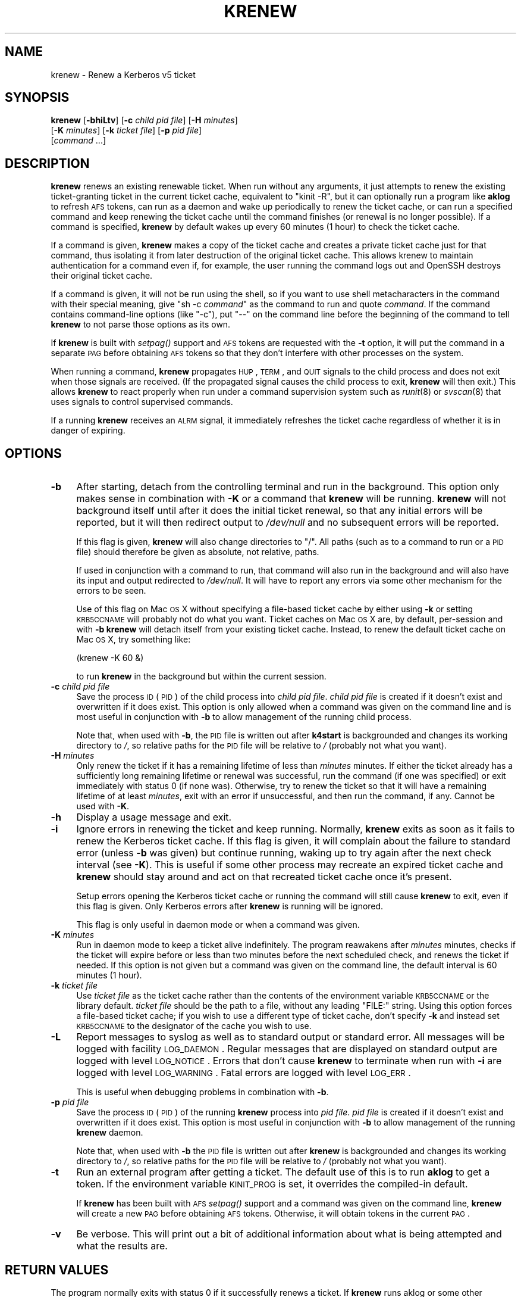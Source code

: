 .\" Automatically generated by Pod::Man 2.22 (Pod::Simple 3.13)
.\"
.\" Standard preamble:
.\" ========================================================================
.de Sp \" Vertical space (when we can't use .PP)
.if t .sp .5v
.if n .sp
..
.de Vb \" Begin verbatim text
.ft CW
.nf
.ne \\$1
..
.de Ve \" End verbatim text
.ft R
.fi
..
.\" Set up some character translations and predefined strings.  \*(-- will
.\" give an unbreakable dash, \*(PI will give pi, \*(L" will give a left
.\" double quote, and \*(R" will give a right double quote.  \*(C+ will
.\" give a nicer C++.  Capital omega is used to do unbreakable dashes and
.\" therefore won't be available.  \*(C` and \*(C' expand to `' in nroff,
.\" nothing in troff, for use with C<>.
.tr \(*W-
.ds C+ C\v'-.1v'\h'-1p'\s-2+\h'-1p'+\s0\v'.1v'\h'-1p'
.ie n \{\
.    ds -- \(*W-
.    ds PI pi
.    if (\n(.H=4u)&(1m=24u) .ds -- \(*W\h'-12u'\(*W\h'-12u'-\" diablo 10 pitch
.    if (\n(.H=4u)&(1m=20u) .ds -- \(*W\h'-12u'\(*W\h'-8u'-\"  diablo 12 pitch
.    ds L" ""
.    ds R" ""
.    ds C` ""
.    ds C' ""
'br\}
.el\{\
.    ds -- \|\(em\|
.    ds PI \(*p
.    ds L" ``
.    ds R" ''
'br\}
.\"
.\" Escape single quotes in literal strings from groff's Unicode transform.
.ie \n(.g .ds Aq \(aq
.el       .ds Aq '
.\"
.\" If the F register is turned on, we'll generate index entries on stderr for
.\" titles (.TH), headers (.SH), subsections (.SS), items (.Ip), and index
.\" entries marked with X<> in POD.  Of course, you'll have to process the
.\" output yourself in some meaningful fashion.
.ie \nF \{\
.    de IX
.    tm Index:\\$1\t\\n%\t"\\$2"
..
.    nr % 0
.    rr F
.\}
.el \{\
.    de IX
..
.\}
.\"
.\" Accent mark definitions (@(#)ms.acc 1.5 88/02/08 SMI; from UCB 4.2).
.\" Fear.  Run.  Save yourself.  No user-serviceable parts.
.    \" fudge factors for nroff and troff
.if n \{\
.    ds #H 0
.    ds #V .8m
.    ds #F .3m
.    ds #[ \f1
.    ds #] \fP
.\}
.if t \{\
.    ds #H ((1u-(\\\\n(.fu%2u))*.13m)
.    ds #V .6m
.    ds #F 0
.    ds #[ \&
.    ds #] \&
.\}
.    \" simple accents for nroff and troff
.if n \{\
.    ds ' \&
.    ds ` \&
.    ds ^ \&
.    ds , \&
.    ds ~ ~
.    ds /
.\}
.if t \{\
.    ds ' \\k:\h'-(\\n(.wu*8/10-\*(#H)'\'\h"|\\n:u"
.    ds ` \\k:\h'-(\\n(.wu*8/10-\*(#H)'\`\h'|\\n:u'
.    ds ^ \\k:\h'-(\\n(.wu*10/11-\*(#H)'^\h'|\\n:u'
.    ds , \\k:\h'-(\\n(.wu*8/10)',\h'|\\n:u'
.    ds ~ \\k:\h'-(\\n(.wu-\*(#H-.1m)'~\h'|\\n:u'
.    ds / \\k:\h'-(\\n(.wu*8/10-\*(#H)'\z\(sl\h'|\\n:u'
.\}
.    \" troff and (daisy-wheel) nroff accents
.ds : \\k:\h'-(\\n(.wu*8/10-\*(#H+.1m+\*(#F)'\v'-\*(#V'\z.\h'.2m+\*(#F'.\h'|\\n:u'\v'\*(#V'
.ds 8 \h'\*(#H'\(*b\h'-\*(#H'
.ds o \\k:\h'-(\\n(.wu+\w'\(de'u-\*(#H)/2u'\v'-.3n'\*(#[\z\(de\v'.3n'\h'|\\n:u'\*(#]
.ds d- \h'\*(#H'\(pd\h'-\w'~'u'\v'-.25m'\f2\(hy\fP\v'.25m'\h'-\*(#H'
.ds D- D\\k:\h'-\w'D'u'\v'-.11m'\z\(hy\v'.11m'\h'|\\n:u'
.ds th \*(#[\v'.3m'\s+1I\s-1\v'-.3m'\h'-(\w'I'u*2/3)'\s-1o\s+1\*(#]
.ds Th \*(#[\s+2I\s-2\h'-\w'I'u*3/5'\v'-.3m'o\v'.3m'\*(#]
.ds ae a\h'-(\w'a'u*4/10)'e
.ds Ae A\h'-(\w'A'u*4/10)'E
.    \" corrections for vroff
.if v .ds ~ \\k:\h'-(\\n(.wu*9/10-\*(#H)'\s-2\u~\d\s+2\h'|\\n:u'
.if v .ds ^ \\k:\h'-(\\n(.wu*10/11-\*(#H)'\v'-.4m'^\v'.4m'\h'|\\n:u'
.    \" for low resolution devices (crt and lpr)
.if \n(.H>23 .if \n(.V>19 \
\{\
.    ds : e
.    ds 8 ss
.    ds o a
.    ds d- d\h'-1'\(ga
.    ds D- D\h'-1'\(hy
.    ds th \o'bp'
.    ds Th \o'LP'
.    ds ae ae
.    ds Ae AE
.\}
.rm #[ #] #H #V #F C
.\" ========================================================================
.\"
.IX Title "KRENEW 1"
.TH KRENEW 1 "2010-01-19" "3.16" "kstart"
.\" For nroff, turn off justification.  Always turn off hyphenation; it makes
.\" way too many mistakes in technical documents.
.if n .ad l
.nh
.SH "NAME"
krenew \- Renew a Kerberos v5 ticket
.SH "SYNOPSIS"
.IX Header "SYNOPSIS"
\&\fBkrenew\fR [\fB\-bhiLtv\fR] [\fB\-c\fR \fIchild pid file\fR] [\fB\-H\fR \fIminutes\fR]
    [\fB\-K\fR \fIminutes\fR] [\fB\-k\fR \fIticket file\fR] [\fB\-p\fR \fIpid file\fR]
    [\fIcommand\fR ...]
.SH "DESCRIPTION"
.IX Header "DESCRIPTION"
\&\fBkrenew\fR renews an existing renewable ticket.  When run without any
arguments, it just attempts to renew the existing ticket-granting ticket
in the current ticket cache, equivalent to \f(CW\*(C`kinit \-R\*(C'\fR, but it can
optionally run a program like \fBaklog\fR to refresh \s-1AFS\s0 tokens, can run as a
daemon and wake up periodically to renew the ticket cache, or can run a
specified command and keep renewing the ticket cache until the command
finishes (or renewal is no longer possible).  If a command is specified,
\&\fBkrenew\fR by default wakes up every 60 minutes (1 hour) to check the
ticket cache.
.PP
If a command is given, \fBkrenew\fR makes a copy of the ticket cache and
creates a private ticket cache just for that command, thus isolating it
from later destruction of the original ticket cache.  This allows krenew
to maintain authentication for a command even if, for example, the user
running the command logs out and OpenSSH destroys their original ticket
cache.
.PP
If a command is given, it will not be run using the shell, so if you want
to use shell metacharacters in the command with their special meaning,
give \f(CW\*(C`sh \-c \f(CIcommand\f(CW\*(C'\fR as the command to run and quote \fIcommand\fR.  If
the command contains command-line options (like \f(CW\*(C`\-c\*(C'\fR), put \f(CW\*(C`\-\-\*(C'\fR on the
command line before the beginning of the command to tell \fBkrenew\fR to not
parse those options as its own.
.PP
If \fBkrenew\fR is built with \fIsetpag()\fR support and \s-1AFS\s0 tokens are requested
with the \fB\-t\fR option, it will put the command in a separate \s-1PAG\s0 before
obtaining \s-1AFS\s0 tokens so that they don't interfere with other processes on
the system.
.PP
When running a command, \fBkrenew\fR propagates \s-1HUP\s0, \s-1TERM\s0, and \s-1QUIT\s0 signals
to the child process and does not exit when those signals are received.
(If the propagated signal causes the child process to exit, \fBkrenew\fR will
then exit.)  This allows \fBkrenew\fR to react properly when run under a
command supervision system such as \fIrunit\fR\|(8) or \fIsvscan\fR\|(8) that uses signals
to control supervised commands.
.PP
If a running \fBkrenew\fR receives an \s-1ALRM\s0 signal, it immediately refreshes
the ticket cache regardless of whether it is in danger of expiring.
.SH "OPTIONS"
.IX Header "OPTIONS"
.IP "\fB\-b\fR" 4
.IX Item "-b"
After starting, detach from the controlling terminal and run in the
background.  This option only makes sense in combination with \fB\-K\fR or a
command that \fBkrenew\fR will be running.  \fBkrenew\fR will not background
itself until after it does the initial ticket renewal, so that any initial
errors will be reported, but it will then redirect output to \fI/dev/null\fR
and no subsequent errors will be reported.
.Sp
If this flag is given, \fBkrenew\fR will also change directories to \f(CW\*(C`/\*(C'\fR.
All paths (such as to a command to run or a \s-1PID\s0 file) should therefore be
given as absolute, not relative, paths.
.Sp
If used in conjunction with a command to run, that command will also run
in the background and will also have its input and output redirected to
\&\fI/dev/null\fR.  It will have to report any errors via some other mechanism
for the errors to be seen.
.Sp
Use of this flag on Mac \s-1OS\s0 X without specifying a file-based ticket cache
by either using \fB\-k\fR or setting \s-1KRB5CCNAME\s0 will probably not do what you
want.  Ticket caches on Mac \s-1OS\s0 X are, by default, per-session and with
\&\fB\-b\fR \fBkrenew\fR will detach itself from your existing ticket cache.
Instead, to renew the default ticket cache on Mac \s-1OS\s0 X, try something
like:
.Sp
.Vb 1
\&    (krenew \-K 60 &)
.Ve
.Sp
to run \fBkrenew\fR in the background but within the current session.
.IP "\fB\-c\fR \fIchild pid file\fR" 4
.IX Item "-c child pid file"
Save the process \s-1ID\s0 (\s-1PID\s0) of the child process into \fIchild pid file\fR.
\&\fIchild pid file\fR is created if it doesn't exist and overwritten if it
does exist.  This option is only allowed when a command was given on the
command line and is most useful in conjunction with \fB\-b\fR to allow
management of the running child process.
.Sp
Note that, when used with \fB\-b\fR, the \s-1PID\s0 file is written out after
\&\fBk4start\fR is backgrounded and changes its working directory to \fI/\fR, so
relative paths for the \s-1PID\s0 file will be relative to \fI/\fR (probably not
what you want).
.IP "\fB\-H\fR \fIminutes\fR" 4
.IX Item "-H minutes"
Only renew the ticket if it has a remaining lifetime of less than
\&\fIminutes\fR minutes.  If either the ticket already has a sufficiently long
remaining lifetime or renewal was successful, run the command (if one was
specified) or exit immediately with status 0 (if none was).  Otherwise,
try to renew the ticket so that it will have a remaining lifetime of at
least \fIminutes\fR, exit with an error if unsuccessful, and then run the
command, if any.  Cannot be used with \fB\-K\fR.
.IP "\fB\-h\fR" 4
.IX Item "-h"
Display a usage message and exit.
.IP "\fB\-i\fR" 4
.IX Item "-i"
Ignore errors in renewing the ticket and keep running.  Normally,
\&\fBkrenew\fR exits as soon as it fails to renew the Kerberos ticket cache.
If this flag is given, it will complain about the failure to standard
error (unless \fB\-b\fR was given) but continue running, waking up to try
again after the next check interval (see \fB\-K\fR).  This is useful if some
other process may recreate an expired ticket cache and \fBkrenew\fR should
stay around and act on that recreated ticket cache once it's present.
.Sp
Setup errors opening the Kerberos ticket cache or running the command will
still cause \fBkrenew\fR to exit, even if this flag is given.  Only Kerberos
errors after \fBkrenew\fR is running will be ignored.
.Sp
This flag is only useful in daemon mode or when a command was given.
.IP "\fB\-K\fR \fIminutes\fR" 4
.IX Item "-K minutes"
Run in daemon mode to keep a ticket alive indefinitely.  The program
reawakens after \fIminutes\fR minutes, checks if the ticket will expire
before or less than two minutes before the next scheduled check, and
renews the ticket if needed.  If this option is not given but a command
was given on the command line, the default interval is 60 minutes (1
hour).
.IP "\fB\-k\fR \fIticket file\fR" 4
.IX Item "-k ticket file"
Use \fIticket file\fR as the ticket cache rather than the contents of the
environment variable \s-1KRB5CCNAME\s0 or the library default.  \fIticket file\fR
should be the path to a file, without any leading \f(CW\*(C`FILE:\*(C'\fR string.  Using
this option forces a file-based ticket cache; if you wish to use a
different type of ticket cache, don't specify \fB\-k\fR and instead set
\&\s-1KRB5CCNAME\s0 to the designator of the cache you wish to use.
.IP "\fB\-L\fR" 4
.IX Item "-L"
Report messages to syslog as well as to standard output or standard error.
All messages will be logged with facility \s-1LOG_DAEMON\s0.  Regular messages
that are displayed on standard output are logged with level \s-1LOG_NOTICE\s0.
Errors that don't cause \fBkrenew\fR to terminate when run with \fB\-i\fR are
logged with level \s-1LOG_WARNING\s0.  Fatal errors are logged with level
\&\s-1LOG_ERR\s0.
.Sp
This is useful when debugging problems in combination with \fB\-b\fR.
.IP "\fB\-p\fR \fIpid file\fR" 4
.IX Item "-p pid file"
Save the process \s-1ID\s0 (\s-1PID\s0) of the running \fBkrenew\fR process into \fIpid
file\fR.  \fIpid file\fR is created if it doesn't exist and overwritten if it
does exist.  This option is most useful in conjunction with \fB\-b\fR to allow
management of the running \fBkrenew\fR daemon.
.Sp
Note that, when used with \fB\-b\fR the \s-1PID\s0 file is written out after
\&\fBkrenew\fR is backgrounded and changes its working directory to \fI/\fR, so
relative paths for the \s-1PID\s0 file will be relative to \fI/\fR (probably not
what you want).
.IP "\fB\-t\fR" 4
.IX Item "-t"
Run an external program after getting a ticket.  The default use of this
is to run \fBaklog\fR to get a token.  If the environment variable \s-1KINIT_PROG\s0
is set, it overrides the compiled-in default.
.Sp
If \fBkrenew\fR has been built with \s-1AFS\s0 \fIsetpag()\fR support and a command was
given on the command line, \fBkrenew\fR will create a new \s-1PAG\s0 before
obtaining \s-1AFS\s0 tokens.  Otherwise, it will obtain tokens in the current
\&\s-1PAG\s0.
.IP "\fB\-v\fR" 4
.IX Item "-v"
Be verbose.  This will print out a bit of additional information about
what is being attempted and what the results are.
.SH "RETURN VALUES"
.IX Header "RETURN VALUES"
The program normally exits with status 0 if it successfully renews a
ticket.  If \fBkrenew\fR runs aklog or some other program \fBkrenew\fR returns
the exit status of that program.
.SH "EXAMPLES"
.IX Header "EXAMPLES"
Renew the current ticket-granting ticket.
.PP
.Vb 1
\&    krenew
.Ve
.PP
Wake up every ten minutes and check to see if the ticket cache needs
renewing.  If it does, re-run \fBaklog\fR as well.
.PP
.Vb 1
\&    krenew \-K 10 \-t
.Ve
.PP
Run the program \fI/usr/local/bin/compute\-job\fR in the background, checking
every hour to see if the ticket needs to be renewed (the default).  Put
the \s-1PID\s0 of the \fBkrenew\fR job in \fI/var/run/compute.pid\fR.  Obtain a new \s-1AFS\s0
token each time the ticket has to be renewed.
.PP
.Vb 1
\&    krenew \-b \-t \-p /var/run/compute.pid /usr/local/bin/compute\-job
.Ve
.PP
If you wanted to pass options to \fI/usr/local/bin/compute\-job\fR, putting a
\&\f(CW\*(C`\-\-\*(C'\fR argument before it would be necessary to keep \fBkrenew\fR from
interpreting those options as its own.
.PP
If you want to redirect output to a file that requires authentication to
write to, you will need to do that redirection in a sub-shell.  In other
words, the following command:
.PP
.Vb 1
\&    krenew \-t compute\-job > /afs/local/data/output
.Ve
.PP
won't work if /afs/local/data/output requires an \s-1AFS\s0 token to write to.
The job, while running, will have an \s-1AFS\s0 token, but the output redirection
is done in the parent shell and doesn't benefit from \fBkrenew\fR.  The above
should instead be written as:
.PP
.Vb 1
\&    krenew \-t \-\- sh \-c \*(Aqcompute\-job > /afs/local/data/output\*(Aq
.Ve
.PP
With this command, the shell doing the redirection will also be run under
\&\fBkrenew\fR and have the benefit of the \s-1AFS\s0 token it obtains.
.SH "ENVIRONMENT"
.IX Header "ENVIRONMENT"
If the environment variable \s-1AKLOG\s0 is set, its value will be used as the
program to run with \fB\-t\fR rather than the default complied into \fBkrenew\fR.
If \s-1AKLOG\s0 is not set and \s-1KINIT_PROG\s0 is set, its value will be used instead.
\&\s-1KINIT_PROG\s0 is honored for backward compatibility but its use is not
recommended due to its confusing name.
.PP
If no ticket file (with \fB\-k\fR) or command is specified on the command
line, \fBkrenew\fR will use the environment variable \s-1KRB5CCNAME\s0 to determine
the location of the the ticket granting ticket.  If the \fB\-k\fR option is
used, \s-1KRB5CCNAME\s0 will be set to point to the ticket file before running
the \fBaklog\fR program or any command given on the command line.
.SH "FILES"
.IX Header "FILES"
The default ticket cache is determined by the underlying Kerberos
libraries.  The default path for aklog is determined at build time, and
will normally be whichever of \fBaklog\fR or \fBafslog\fR is found in the user's
path.
.SH "SEE ALSO"
.IX Header "SEE ALSO"
\&\fIk5start\fR\|(1), \fIkinit\fR\|(1)
.PP
The kstart web page at <http://www.eyrie.org/~eagle/software/kstart/>
will have the current version of \fBkrenew\fR.
.SH "AUTHORS"
.IX Header "AUTHORS"
\&\fBkrenew\fR was written by Russ Allbery <rra@stanford.edu>.  It was based
heavily on \fBk5start\fR by Booker C. Bense, which in turn was based on the
k4start code written by Robert Morgan.
